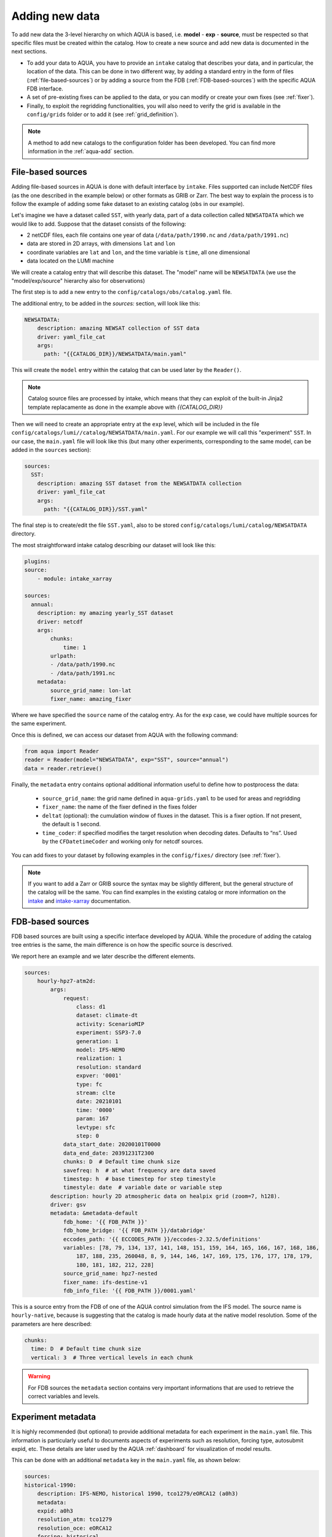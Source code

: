 .. _add-data:

Adding new data
===============

To add new data the 3-level hierarchy on which AQUA is based, i.e. **model** - **exp** - **source**, must be respected so that 
specific files must be created within the catalog.
How to create a new source and add new data is documented in the next sections.

- To add your data to AQUA, you have to provide an ``intake`` catalog that describes your data,
  and in particular, the location of the data. 
  This can be done in two different way, by adding a standard entry in the form of files (:ref:`file-based-sources`)
  or by adding a source from the FDB (:ref:`FDB-based-sources`) with the specific AQUA FDB interface.
- A set of pre-existing fixes can be applied to the data, or you can modify or create your own fixes (see :ref:`fixer`).
- Finally, to exploit the regridding functionalities, you will also need to verify the grid is available in the ``config/grids`` folder 
  or to add it (see :ref:`grid_definition`).

.. note::
    A method to add new catalogs to the configuration folder has been developed.
    You can find more information in the :ref:`aqua-add` section.

.. _file-based-sources:

File-based sources
------------------

Adding file-based sources in AQUA is done with default interface by ``intake``. 
Files supported can include NetCDF files (as the one described in the example below) or other formats as GRIB or Zarr. 
The best way to explain the process is to follow the example of adding some fake dataset to an existing catalog (``obs`` in our example).

Let's imagine we have a dataset called ``SST``, with yearly data, part of a data collection called ``NEWSATDATA`` which we would like to add. 
Suppose that the dataset consists of the following:

- 2 netCDF files, each file contains one year of data (``/data/path/1990.nc`` and ``/data/path/1991.nc``)
- data are stored in 2D arrays, with dimensions ``lat`` and ``lon``
- coordinate variables are ``lat`` and ``lon``, and the time variable is ``time``, all one dimensional
- data located on the LUMI machine

We will create a catalog entry that will describe this dataset.
The "model" name will be ``NEWSATDATA`` (we use the "model/exp/source" hierarchy also for observations)

The first step is to add a new entry to the ``config/catalogs/obs/catalog.yaml`` file.

The additional entry, to be added in the `sources:` section, will look like this:

.. code-block:: yaml

    NEWSATDATA:
        description: amazing NEWSAT collection of SST data
        driver: yaml_file_cat
        args:
          path: "{{CATALOG_DIR}}/NEWSATDATA/main.yaml"
  
This will create the ``model`` entry within the catalog that can be used later by the ``Reader()``.

.. note::
    Catalog source files are processed by intake, which means that they can exploit of the built-in Jinja2 template replacamente as done in the example above with `{{CATALOG_DIR}}`

Then we will need to create an appropriate entry at the ``exp`` level, which will be included in the file ``config/catalogs/lumi//catalog/NEWSATDATA/main.yaml``.
For our example we will call this "experiment" ``SST``.
In our case, the ``main.yaml`` file will look like this (but many other experiments, corresponding to the same model, can be added in the ``sources`` section):

.. code-block:: yaml

    sources:
      SST:
        description: amazing SST dataset from the NEWSATDATA collection
        driver: yaml_file_cat
        args:
          path: "{{CATALOG_DIR}}/SST.yaml"


The final step is to create/edit the file  ``SST.yaml``, also to be stored  ``config/catalogs/lumi/catalog/NEWSATDATA`` directory.

The most straightforward intake catalog describing our dataset will look like this: 

.. code-block:: yaml

    plugins:
    source:
        - module: intake_xarray

    sources:
      annual:
        description: my amazing yearly_SST dataset    
        driver: netcdf
        args:
            chunks:
                time: 1
            urlpath:
            - /data/path/1990.nc
            - /data/path/1991.nc
        metadata:
            source_grid_name: lon-lat
            fixer_name: amazing_fixer

Where we have specified the ``source`` name of the catalog entry.
As for the ``exp`` case, we could have multiple sources for the same experiment.

Once this is defined, we can access our dataset from AQUA with the following command:

.. code-block:: python

    from aqua import Reader
    reader = Reader(model="NEWSATDATA", exp="SST", source="annual")
    data = reader.retrieve()

Finally, the ``metadata`` entry contains optional additional information useful to define how to postprocess the data:

    - ``source_grid_name``: the grid name defined in ``aqua-grids.yaml`` to be used for areas and regridding
    - ``fixer_name``: the name of the fixer defined in the fixes folder
    - ``deltat`` (optional): the cumulation window of fluxes in the dataset. This is a fixer option. If not present, the default is 1 second.
    - ``time_coder``: if specified modifies the target resolution when decoding dates. Defaults to “ns”. Used by the ``CFDatetimeCoder`` and working only for netcdf sources.

You can add fixes to your dataset by following examples in the ``config/fixes/`` directory (see :ref:`fixer`).

.. note::

    If you want to add a Zarr or GRIB source the syntax may be slightly different,
    but the general structure of the catalog will be the same.
    You can find examples in the existing catalog or more information on the 
    `intake <https://intake.readthedocs.io/en/stable/>`_ and
    `intake-xarray <https://intake-xarray.readthedocs.io/en/latest/>`_ documentation.

.. _FDB-based-sources:

FDB-based sources
-----------------

FDB based sources are built using a specific interface developed by AQUA.
While the procedure of adding the catalog tree entries is the same,
the main difference is on how the specific source is descrived.

We report here an example and we later describe the different elements.

.. code-block:: yaml

    sources:
        hourly-hpz7-atm2d:
            args:
                request:
                    class: d1
                    dataset: climate-dt
                    activity: ScenarioMIP
                    experiment: SSP3-7.0
                    generation: 1
                    model: IFS-NEMO
                    realization: 1
                    resolution: standard
                    expver: '0001'
                    type: fc
                    stream: clte
                    date: 20210101
                    time: '0000'
                    param: 167
                    levtype: sfc
                    step: 0
                data_start_date: 20200101T0000
                data_end_date: 20391231T2300
                chunks: D  # Default time chunk size
                savefreq: h  # at what frequency are data saved
                timestep: h  # base timestep for step timestyle
                timestyle: date  # variable date or variable step
            description: hourly 2D atmospheric data on healpix grid (zoom=7, h128).
            driver: gsv
            metadata: &metadata-default
                fdb_home: '{{ FDB_PATH }}'
                fdb_home_bridge: '{{ FDB_PATH }}/databridge'
                eccodes_path: '{{ ECCODES_PATH }}/eccodes-2.32.5/definitions'
                variables: [78, 79, 134, 137, 141, 148, 151, 159, 164, 165, 166, 167, 168, 186,
                    187, 188, 235, 260048, 8, 9, 144, 146, 147, 169, 175, 176, 177, 178, 179,
                    180, 181, 182, 212, 228]
                source_grid_name: hpz7-nested
                fixer_name: ifs-destine-v1
                fdb_info_file: '{{ FDB_PATH }}/0001.yaml'


This is a source entry from the FDB of one of the AQUA control simulation from the IFS model. 
The source name is ``hourly-native``, because is suggesting that the catalog is made hourly data at the native model resolution.
Some of the parameters are here described:

.. option:: request

    - The ``request`` entry in the intake catalog primarily serves as a template for making data requests,
      following the standard MARS-style syntax used by the GSV retriever. 
    - The ``date`` parameter will be automatically overwritten by the appropriate ``data_start_date``.
      For the ``step`` parameter, when using ``timestyle: step``, setting it to a value other than 0
      signals that the initial steps are missing. 
      This is particularly useful for data sets with irregular step intervals, such as 6-hourly output.
    
    This documentation provides an overview of the key parameters used in the catalog, helping users better understand how to configure their data requests effectively.

.. option:: data_start_date

    This defines the starting date of the experiment.
    It is mandatory to be set up because there is no easy way to get this information directly from the FDB.
    In the case of the schema used in the operational experiments, which use the 'date' ``timestyle`` (see below), 
    it is possible to set this parameter to ``auto``.
    In that case the date will be automatically determined from the FDB.
    Please notice that, due to how the date information is retrieved in the ``auto`` case,
    the time of the last date wll always be ``0000``. If there is more data available on the 
    last day, please consider setting the date manually.

.. option:: data_end_date

    As above, it tells AQUA when to stop reading from the FDB and it can be set to ``auto`` too (only if ``timestyle`` is 'date').

.. option:: bridge_start_date

    This optional date is used for cases where part of the data are on the HPC FDB and part on the databridge.
    This is the first date/time for which data are stored on the databridge. Previous data are assumed to be on the HPC.    
    If set to "complete" then all data are assumed to be on the bridge. 
    If omitted, but ``bridge_end_date`` is set, it is assumed to be the same as ``data_start_date``.
    It can be set to a filename from which to read the date/time (in any format understood by pandas).

.. option:: bridge_end_date

    This optional date is used for cases where part of the data are on the HPC FDB and part on the databridge.
    This is the last date/time (included) for which data are stored on the databridge. Following data are assumed to be on the HPC.    
    If set to "complete" then all data are assumed to be on the bridge (equivalent to setting ``data_end_date`` to "complete").
    If omitted, but ``bridge_start_date`` is set, it is assumed to be the same as ``data_end_date``.
    It can be set to a filename from which to read the date/time (in any format understood by pandas)

.. option:: hpc_expver

    This optional parameter is used to specify the expver of the data on the HPC FDB. 
    If not set, the expver is assumed to be the same for all data.

.. option:: chunks

    The chunks parameter is essential, whether you are using Dask or a generator.
    It determines the size of the chunk loaded in memory at each iteration. 

    When using a generator, it corresponds to the chunk size loaded into memory during each iteration.
    For Dask, it controls the size of each chunk used by Dask's parallel processing.

    The choice of the chunks value is crucial as it strikes a balance between memory consumption and
    distributing enough work to each worker when Dask is utilized with multiple cores. 
    In most cases, the default values in the catalog have been thoughtfully chosen through experimentation.

    For instance, an chunks value of ``D`` (for daily) works well for hourly-native data because it
    occupies approximately 1.2GB in memory.
    Increasing it beyond this limit may lead to memory issues. 

    It is possible to choose a smaller chunks value, but keep in mind that each worker has its own overhead,
    and it is usually more efficient to retrieve as much data as possible from the FDB for each worker.

    By the ``chunks`` argument is a string and refers to time-chunking.
    In more advanced cases it is possible to chunk both in time and in the vertical (along levels)
    by passing a dictionary to chunks with the keys ``time`` and ``vertical``. 
    In this case ``time`` is as usual a time frequency (in pandas notations) and ``vertical`` is instead the maxmimum number of vertical levels
    in each chunk.

    An example would be:

.. code-block:: yaml

    chunks:
      time: D  # Default time chunk size
      vertical: 3  # Three vertical levels in each chunk

.. option:: timestep

    The timestep parameter, denoted as ``H``, represents the original frequency of the model's output. 

    When timestep is set to ``H``, requesting data at ``step=6`` and ``step=7`` from the FDB will result
    in a time difference of 1 hour (``1H``).

    This parameter exists because even when dealing with monthly data,
    it is still stored at steps like 744, 1416, 2160, etc., which correspond to the number of hours since 00:00 on January 1st.

.. option:: savefreq

    Savefreq, indicated as ``M`` for monthly or ``h`` for hourly, signifies the actual frequency at which data are
    available in this stream. 

    Combining this information with the timestep parameter allows us to anticipate data availability at specific steps,
    such as 744 and 1416 for monthly data.

.. option:: timestyle

    The timestyle parameter can be set to either ``step``, ``date`` or ``yearmonth`` according to the FDB schema.
    Indeed, it determines how the time axis data is written in the FDB. 

    The above examples have used ``step``, which involves specifying a fixed ``date`` (e.g., 19500101) and ``time`` (e.g., 0000)
    in the request. Time axis is then identified by the ``step`` in the request.

    Alternatively, when timestyle is set to ``date``, you can directly specify both ``date`` and ``time`` in the request,
    and ``step`` is always set to 0.

    Finally, when using the ``yearmonth`` timestyle you do not have to set neither time, step, and date in the request.
    On the contrary, the ``year`` and ``month`` keys need to be specified. The FDB module will then build the corresponding
    request. 

    Please note that it is very important to know which timestyle has been used in the FDB before creating the request

.. option:: timeshift

    Timeshift is a boolean parameter used exclusively for shifting the date of monthly data back by one month.

    Implementing this correctly in a general case can be quite complex, so it was decided to implement only the monthly shift.

.. option:: metadata

    This includes important supplementary information:

    - ``fdb_home``: the path to where the FDB data are stored
    - ``fdb_path``: the path of the FDB configuration file (deprecated, use only if config.yaml is in a not standard place)
    - ``fdb_home_bridge``: FDB_HOME for bridge access
    - ``fdb_path_bridge``: the path of the FDB configuration file for bridge access (deprecated, use only if needed)
    - ``eccodes_path``: the path of the eccodes version used for the encoding/decoding of the FDB. Deprecated since v0.13
    - ``variables``: a list of variables available in the fdb.
    - ``source_grid_name``: the grid name defined in aqua-grids.yaml to be used for areas and regridding
    - ``fixer_name``: the name of the fixer defined in the fixes folder
    - ``levels``: for 3D FDB data with a ``levelist`` in the request, this is the list of physical levels 
                  (e.g. [0.5, 10, 100, ...] meters while levelist contains [1, 2, 3, ...]).
    - ``deltat`` (optional): the cumulation window of fluxes in the dataset. This is a fixer option. If not present, the default is 1 second.
    - ``fdb_info_file`` (optional): the path to the YAML file written by the workflow that can be used to infer ``data_start_date``, ``data_end_date``
                  and other information as ``bridge_start_date`` and ``bridge_end_date``. If not present, default values are used.
                  It consists of two blocks, a ``data`` block and a ``bridge`` block. The first one contains the information for the entire
                  simulation and it is mandatory, while the second one contains the information for the databridge and can be written
                  only if the data are split between the FDB and the databridge.

    If the ``levels`` key is defined, then retrieving 3D data is greatly accelerated, since only one level 
    of each variable will actually have to be retrieved in order to define the Dataset.

.. warning::

    For FDB sources the ``metadata`` section contains very important informations that are used to
    retrieve the correct variables and levels.

Experiment metadata
-------------------

It is highly recommended (but optional) to provide additional metadata for each experiment in the ``main.yaml`` file.
This information is particularly useful to documents aspects of experiments such as resolution, forcing type, autosubmit expid, etc.
These details are later used by the AQUA :ref:`dashboard` for visualization of model results.

This can be done with an additional ``metadata`` key in the ``main.yaml`` file, as shown below:

.. code-block:: yaml

    sources:
    historical-1990:
        description: IFS-NEMO, historical 1990, tco1279/eORCA12 (a0h3)
        metadata:
        expid: a0h3
        resolution_atm: tco1279
        resolution_oce: eORCA12
        forcing: historical
        start: 1990
        dashboard:
            menu: historical 1990
            resolution_id: SR
        driver: yaml_file_cat
        args:
        path: '{{CATALOG_DIR}}/historical-1990.yaml'
    
All keys are optional, others could be freely added, the following are recommended:

- ``expid``: the autosubmit expid of the experiment, useful to uniquely identify it.

- ``resolution_atm``: the atmospheric resolution of the experiment.

- ``resolution_oce``: the oceanic resolution of the experiment.

- ``forcing``: the forcing type of the experiment (examples are "historical", "scenario ssp370", etc).

- ``start``: the starting year of the experiment.

- ``dashboard``: a dictionary with additional information for the dashboard/aqua-web:

  - ``menu``: the name of the experiment as it will appear in the dashboard menu.

  - ``resolution_id``: a short string to identify the resolution of the experiment in the dashboard (LR, MR, SR, HR).  
    This is an internal classification for aqua-web. Our convention is LR=about 144 km, MR=about 36 km, SR=about 25 km, SR=about 10 km, HR=about 5 km.

Regridding capabilities
-----------------------

In order to make use of the AQUA regridding capabilities we will need to define the way the grid are defined for each source. 
AQUA is shipped with multiple grids definition, which are defined in the ``config/aqua-grids.yaml`` file.
In the following paragraphs we will describe how to define a new grid if needed.
Once the grid is defined, you can come back to this section to understand how to use it for your source.

Let's imagine that for our ``yearly_SST`` source we want to use the ``lon-lat`` grid,
which is defined in the ``config/aqua-grids.yaml`` file
and consists on a regular lon-lat grid.

Since AQUA v0.5 the informations about which grid to use for each source are defined in the metadata of the source itself.
In our case, we will need to add the following metadata to the ``yearly_SST.yaml`` file as ``source_grid_name``.

.. code-block:: yaml

     yearly_SST:
        description: amazing yearly_SST dataset
        driver: yaml_file_cat
        args:
          path: "{{CATALOG_DIR}}/yearly_SST/main.yaml"
        metadata:
            source_grid_name: lon-lat

.. _grid_definition:

Grid definitions
----------------

As mentioned above, AQUA has some predefined grids available in the ``config/grids`` folder.
Here below we provide some information on the grid key so that it might me possibile define new grids.
As an example, we use the healpix grid for ICON and tco1279 for IFS:

.. code-block:: yaml

    icon-healpix:
        path:
            2d: '{{grids}}/HealPix/icon_hpx{zoom}_atm_2d.nc'   # this is the default 2d grid
            2dm: '{{grids}}/HealPix/icon_hpx{zoom}_oce_2d.nc'  # this is an additional and optional 2d grid used if data are masked
            depth_full: '{{grids}}/HealPix/icon_hpx{zoom}_oce_depth_full.nc'
            depth_half: '{{grids}}/HealPix/icon_hpx{zoom}_oce_depth_half.nc'
        masked:   # This is the attribute used to distinguish variables which should go into the masked category
            component: ocean
        space_coord: ["cell"]
        vert_coord: ["depth_half", "depth_full"]


    tco1279:
        path: 
            2d: '{{grids}}/IFS/tco1279_grid.nc'
            2dm: '{{grids}}/IFS/tco1279_grid_masked.nc'
        masked_vars: ["ci", "sst"]
        vert_coord: ["2d", "2dm"]

.. note::

    Two kinds of template replacement are available in the files contained in the ``config/grids`` folder. The Jinja formatting ``{{ var }}`` is used to set
    variables as path that comes from the ``catalog.yaml`` file. The default python formatting ``{}`` is used for file structure which comes
    Reader arguments, as model, experiment or any other kwargs the user might set. Please pay attention to which one you are using in your files.
    In the future we will try to uniform this towards the Jinja formatting.


- ``path``: Path to the grid data file, can be a single file if the grid is 2d,
  but can include multiple files as a function of the grid used.
  ``2d`` refers to the default grids, ``2dm`` to the grid for masked variables,
  any other key refers to specific 3d vertical structure (see ``vert_coord``)
- ``space_coord``: The space coordinate how coordinates are defined and used for interpolation.
  Since AQUA v0.4 there is an automatic guessing routine, but this is a bit costly so it is better to specify this if possible.
- ``masked``: (if applicable): Keys to define variables which are masked.
  When using this, the code will search for an attribute to make the distinction (``component: ocean`` in this case).
  In alternative, if you want to apply masking only on a group of variables, you can defined ``vars: [var1, var2]``.
  In all the cases, the ``2dm`` grid will be applied to the data.
- ``vert_coords``: (if applicable): Vertical coordinate options for the grid.
  Specific for oceanic models where interpolation is changing at each depth level.
- ``cdo_extra``: (if applicable): Additional CDO command to be used to process the files defined in ``path``.
- ``cdo_options``: (if applicable): Additional CDO options to be used to process the files defined in ``path``.
- ``cellareas``, ``cellarea_var``: (if applicable): Optional path and variable name where to specify a file to retrieve
  the grid area cells when the grid shape is too complex for being automatically computed by CDO.
- ``regrid_method``: (if applicable): Alternative CDO regridding method which is not the ``ycon`` default.
  To be used when grid corners are not available. Alterntives might be ``bil``, ``bic`` or ``nn``.

Other simpler grids can be defined using the CDO syntax, so for example we have ``r100: r360x180``.
Further CDO compatible grids can be of course defined in this way. 

A standard `lon-lat` grid is defined for basic interpolation and can be used for most of the regular cases,
as long as the ``space_coord`` are ``lon`` and ``lat``.


Compact catalogs with YAML override
-------------------------------------

In order to avoid having to write the same catalog entry for each source,
in AQUA we can use the YAML override functionality also for the intake catalogs.
This allows to write the full rquest information only for a first 
base catalog source and then define the following ones as copies of the first,
overriding only the keys that are different.

For example, let's imagine that we have a first source called ``hourly-native``
that is defined as:

.. code-block:: yaml

    sources: 
    hourly-native: &base-default
        description: hourly data on native grid TCo1279 (about 10km).
        args: &args-default
        request: &request-default
            class: d1
            resolution: high
            [ ... other request parameters ... ]
        data_start_date: 19900101T0000
        data_end_date: 19941231T2300
        chunks: D  
        [ ... other keys ... ]
        metadata: &metadata-default
            fdb_path: [ ... some path to the FDB ... ]
            eccodes_path: [ ... some path to the eccodes ... ]
            [ ... other keys ... ]

We can then define a second source as a copy of the first one,
specifying only what is different:

.. code-block:: yaml

    hourly-r025:
        <<: *base-default
        description: hourly 2D atmospheric data on regular r025 grid (1440x721).
        args:
            <<: *args-default
            request:
                <<: *request-default
                resolution: standard
        metadata:
            <<: *metadata-default
            fdb_path: [ ... some different path to the FDB ... ]

This second source will have the same keys as the first one, except for
the ones that are explicitly overridden.

.. Checking new data
.. -----------------

.. Checking that all the details of the source and of the experiments are fine can be exhausting task,
.. considering that several surces can be added to the same experiment. A good thing to do is to check that all 
.. sources are correctly working and most important reader functionalities as regridding and spatial averaging are working

.. We thus developed a basic function to run a check, `check_experiment()`, which can be simply called as:

.. .. code-block:: python

..     from aqua import check_experiment

..     check_experiment(model="IFS-NEMO", exp="awesome-exp")

.. This will open all the sources available and will regrid them. It can take a while and can be memory intensive, so it would be 
.. safer to not launch it from notebook. 


Intake capabilities and kwargs data access
------------------------------------------

Intake ships a template replacement capabilities based on Jinja2 which is able to "compress" multiple sources. 
This is combined by the capacity of AQUA of elaborating extra arguments which goes beyond the classical model-exp-source hierarchy
For example, we could assume we have a FDB source as the one above. However, this sources is made by multiple ensemble
members, and we want to described this in the catalog. This is something intake can easily handle with the Jinja `{{ }}`` syntax.


.. code-block:: yaml

    sources:
        hourly-native:
            args:
                request:
                    domain: g
                    class: rd
                    expver: a06x
                    realization: '{{ realization }}'

                    ...
                   
                driver: gsv
                parameters:
                    realization:
                        allowed: [1, 2, 3, 4, 5, 6, 7, 8, 9, 10]
                        description: realization member
                        type: int
                        default: 1

This can be later accessed via the reader providing an extra argument, or kwargs in python jargon, which define the realization

.. code-block:: python

    reader = Reader(model="IFS", exp="control-1950-devcon", source="hourly-native", realization=5)
    data = reader.retrieve(var='2t')

This will load the realizaiton number 5 of my experiment above. Of course, if we do not specify the realization in the `Reader()`
call a default will be provided, so in the case above the number 1 will be loaded. 

This capacity can be tuned to multiple features according to source characteristics, and will be further expaned in the future.

.. warning::

    Some kwargs might have an impact on the resolution of the data, and consequently on the grid file name and format. An example is the `zoom` key used for some ICON data. 
    In this case, AQUA will modify the file templates accordingly. If this modication is required or not can be controlled through the
    variable ``default_weights_areas_parameters`` in the reader.py module. This is a test feature and will be expanded in the future. 



DE_340 source syntax convention
-------------------------------

Although free combination of model-exp-source can be defined in each catalog to get access to the data,
inside DE_340 a series of decision has been  taken to try to homogenize the definition of experiments and of sources.
We decide to use the dash (`-`) to connect the different elements of the syntax below.

Models (`model` key)
^^^^^^^^^^^^^^^^^^^^

This will be simply one of the three coupled models used in the project: IFS-NEMO, IFS-FESOM and ICON. 
Since version v0.5.2 we created coupled models catalog entries, though only on Lumi.
Analysing specific atmosphere-only or oceanic-only runs will still be possible.

Experiments (`exp` key)
^^^^^^^^^^^^^^^^^^^^^^^

Considering that we have strict set of experiments that must be produced, we will follow this 3-string convention:

1. **Experiment kind**: historical, control, sspXXX
2. **Starting year**: 1950, 1990, etc...
3. **Extra info** (optional): any information that might be important to define an experiment, as dev, test,
   the expid of the simulation, or anything else that can help for defining the experiment.

Examples are `historical-1990-dev` or `control-1950-dev`. For test experiments, we use simply the expid of the experiment

Sources (`source` key)
^^^^^^^^^^^^^^^^^^^^^^

For the sources, we decide to uniform the different requirements of grids and temporal resolution. 

1. **Domain**: Oceanic sources will have a `oce` prepended to all their sources
2. **Time resolution**: `monthly`, `daily`, `6hourly`, `hourly`, etc.
3. **Space resolution**: `native`, `1deg`, `025deg`, `r100`, etc... For some oceanic model we could add the horizontal grid so `native-elem` or `native-gridT`` could be an option. Similarly, if multiple healpix are present, they can be `healpix-0` or `healpix-6` in the case we want to specify the zoom level. 
4. **Extra info**: `2d` or `3d`. Not mandatory, but to be used when confusion might arise.





